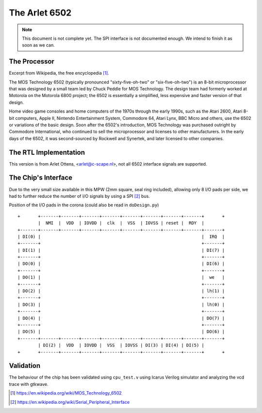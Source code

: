 

==============
The Arlet 6502
==============


.. note::

   This document is not complete yet. The SPI interface is not documented
   enough. We intend to finish it as soon as we can.


The Processor
=============

Excerpt from Wikipedia, the free encyclopedia [1]_.

The   MOS  Technology   6502  (typically   pronounced  "sixty-five-oh-two"   or
"six-five-oh-two") is an 8-bit microprocessor that was designed by a small team
led by Chuck Peddle for MOS Technology.  The design team had formerly worked at
Motorola on  the Motorola 6800 project;  the 6502 is essentially  a simplified,
less expensive and faster version of that design.

Home video  game consoles  and home  computers of the  1970s through  the early
1990s,  such as  the  Atari 2600,  Atari 8-bit  computers,  Apple II,  Nintendo
Entertainment System, Commodore  64, Atari Lynx, BBC Micro and  others, use the
6502 or variations of the basic design. Soon after the 6502's introduction, MOS
Technology was purchased outright by  Commodore International, who continued to
sell the microprocessor and licenses to  other manufacturers. In the early days
of the 6502, it was second-sourced by Rockwell and Synertek, and later licensed
to other companies.


The RTL Implementation
======================

This version is  from Arlet Ottens, <arlet@c-scape.nl>, not  all 6502 interface
signals are supported.


The Chip's Interface
====================

Due  to the  very small  size  available in  this  MPW (2mm  square, seal  ring
included), allowing  only 8  I/O pads per  side, we had  to further  reduce the
number of I/O signals by using a SPI [2]_ bus.


Position of the I/O pads in the corona (could also be read in ``doDesign.py``) ::

    +       +-------+-------+-------+-------+-------+-------+-------+-------+       +
            |  NMI  |  VDD  | IOVDD |  clk  |  VSS  | IOVSS | reset |  RDY  |        
    +-------+-------+-------+-------+-------+-------+-------+-------+-------+-------+
    | DI(0) |                                                               |  IRQ  |
    +-------+                                                               +-------+
    | DI(1) |                                                               | DI(7) |
    +-------+                                                               +-------+
    | DO(0) |                                                               | DI(6) |
    +-------+                                                               +-------+
    | DO(1) |                                                               |  we   |
    +-------+                                                               +-------+
    | DO(2) |                                                               | lh(1) |
    +-------+                                                               +-------+
    | DO(3) |                                                               | lh(0) |
    +-------+                                                               +-------+
    | DO(4) |                                                               | DO(7) |
    +-------+                                                               +-------+
    | DO(5) |                                                               | DO(6) |
    +-------+-------+-------+-------+-------+-------+-------+-------+-------+-------+
      	    | DI(2) |  VDD  | IOVDD |  VSS  | IOVSS | DI(3) | DI(4) | DI(5) |
    +       +-------+-------+-------+-------+-------+-------+-------+-------+       +


Validation
==========

The behaviour of the chip has  been validated using ``cpu_test.v`` using Icarus
Verilog simulator and analyzing the vcd trace with gtkwave.


.. [1] https://en.wikipedia.org/wiki/MOS_Technology_6502
.. [2] https://en.wikipedia.org/wiki/Serial_Peripheral_Interface
